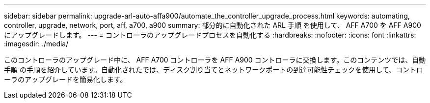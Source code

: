 ---
sidebar: sidebar 
permalink: upgrade-arl-auto-affa900/automate_the_controller_upgrade_process.html 
keywords: automating, controller, upgrade, network, port, aff, a700, a900 
summary: 部分的に自動化された ARL 手順 を使用して、 AFF A700 を AFF A900 にアップグレードします。 
---
= コントローラのアップグレードプロセスを自動化する
:hardbreaks:
:nofooter: 
:icons: font
:linkattrs: 
:imagesdir: ./media/


[role="lead"]
このコントローラのアップグレード中に、 AFF A700 コントローラを AFF A900 コントローラに交換します。このコンテンツでは、自動手順 の手順を紹介しています。自動化されたでは、ディスク割り当てとネットワークポートの到達可能性チェックを使用して、コントローラのアップグレードを簡易化します。
